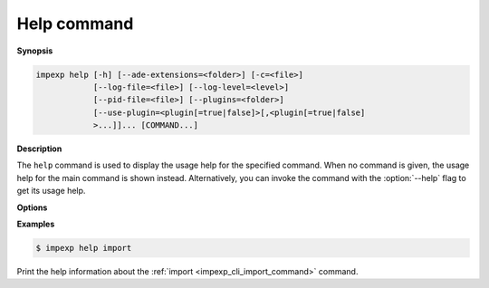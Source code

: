 .. _impexp_cli_help_command:

Help command
------------

**Synopsis**

.. code-block:: bash

   impexp help [-h] [--ade-extensions=<folder>] [-c=<file>]
               [--log-file=<file>] [--log-level=<level>]
               [--pid-file=<file>] [--plugins=<folder>]
               [--use-plugin=<plugin[=true|false]>[,<plugin[=true|false]
               >...]]... [COMMAND...]

**Description**

The ``help`` command is used to display the usage help for the
specified command. When no command is given, the usage help for
the main command is shown instead. Alternatively, you can invoke
the command with the :option:`--help` flag to get its usage help.

**Options**

.. option:: COMMAND...

   The name of the ``COMMAND`` for which the usage help shall be displayed.

**Examples**

.. code-block:: bash

   $ impexp help import

Print the help information about the :ref:`import <impexp_cli_import_command>` command.